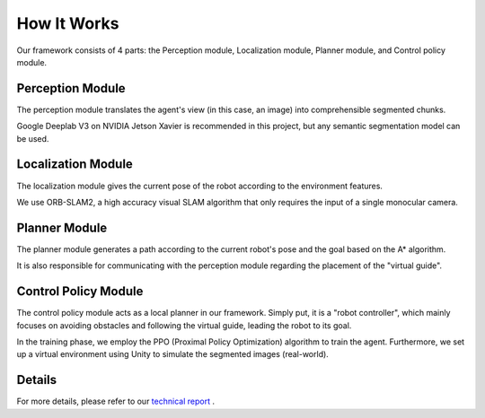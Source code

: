 How It Works
============
Our framework consists of 4 parts: 
the Perception module, Localization module, Planner module, and Control policy module.


Perception Module
-----------------
The perception module translates the agent's view (in this case, an image) into comprehensible segmented chunks.

Google Deeplab V3 on NVIDIA Jetson Xavier is recommended in this project, but any semantic segmentation model can be used.


Localization Module
--------------------

The localization module gives the current pose of the robot according to the environment features.

We use ORB-SLAM2, a high accuracy visual SLAM algorithm that only requires the input of a single monocular camera.

Planner Module
--------------
The planner module generates a path according to the current robot's pose and the goal based on the A* algorithm.

It is also responsible for communicating with the perception module regarding the placement of the "virtual guide".

Control Policy Module
----------------------
The control policy module acts as a local planner in our framework. Simply put, it is a "robot controller", which mainly focuses on avoiding obstacles and following the virtual guide, leading the robot to its goal.

In the training phase, we employ the PPO (Proximal Policy Optimization) algorithm to train the agent. Furthermore, we set up a virtual environment using Unity to simulate the segmented images (real-world).



Details
-------

For more details, please refer to our `technical report <https://www.memtest86.com>`_ .
